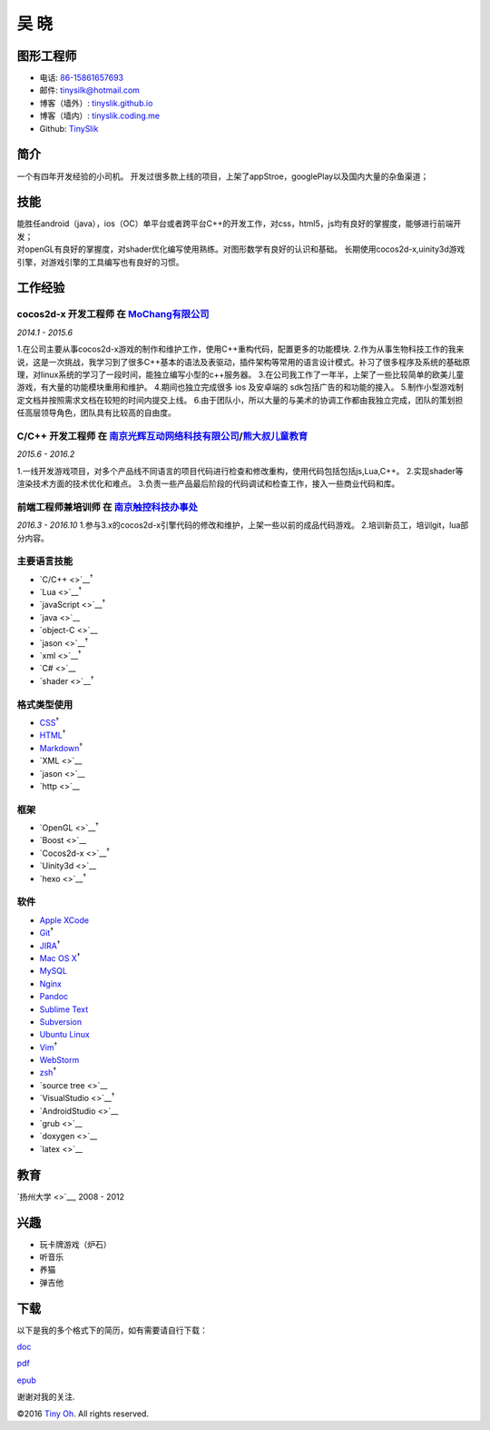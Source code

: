 吴 晓
=====

图形工程师
----------

-  电话: `86-15861657693 <tel://86-15861657693>`__
-  邮件: tinysilk@hotmail.com
-  博客（墙外）: `tinyslik.github.io <http://tinyslik.github.io>`__
-  博客（墙内）: `tinyslik.coding.me <http://tinyslik.coding.me>`__
-  Github: `TinySlik <http://github.com/TinySlik>`__

简介
----

一个有四年开发经验的小司机。
开发过很多款上线的项目，上架了appStroe，googlePlay以及国内大量的杂鱼渠道；

技能
----

| 能胜任android（java），ios（OC）单平台或者跨平台C++的开发工作，对css，html5，js均有良好的掌握度，能够进行前端开发；
| 对openGL有良好的掌握度，对shader优化编写使用熟练。对图形数学有良好的认识和基础。
  长期使用cocos2d-x,uinity3d游戏引擎，对游戏引擎的工具编写也有良好的习惯。

工作经验
--------

**cocos2d-x 开发工程师** 在 `MoChang有限公司 <https://www.mochang.net/>`__
~~~~~~~~~~~~~~~~~~~~~~~~~~~~~~~~~~~~~~~~~~~~~~~~~~~~~~~~~~~~~~~~~~~~~~~~~~

*2014.1 - 2015.6*

1.在公司主要从事cocos2d-x游戏的制作和维护工作，使用C++重构代码，配置更多的功能模块.
2.作为从事生物科技工作的我来说，这是一次挑战，我学习到了很多C++基本的语法及表驱动，插件架构等常用的语言设计模式。补习了很多程序及系统的基础原理，对linux系统的学习了一段时间，能独立编写小型的c++服务器。
3.在公司我工作了一年半，上架了一些比较简单的欧美儿童游戏，有大量的功能模块重用和维护。
4.期间也独立完成很多 ios 及安卓端的 sdk包括广告的和功能的接入。
5.制作小型游戏制定文档并按照需求文档在较短的时间内提交上线。
6.由于团队小，所以大量的与美术的协调工作都由我独立完成，团队的策划担任高层领导角色，团队具有比较高的自由度。

**C/C++ 开发工程师** 在 `南京光辉互动网络科技有限公司 <https://bie-plc.com/>`__/`熊大叔儿童教育 <https://www.biemore.com/zh-cn/index.html>`__
~~~~~~~~~~~~~~~~~~~~~~~~~~~~~~~~~~~~~~~~~~~~~~~~~~~~~~~~~~~~~~~~~~~~~~~~~~~~~~~~~~~~~~~~~~~~~~~~~~~~~~~~~~~~~~~~~~~~~~~~~~~~~~~~~~~~~~~~~~~~~

*2015.6 - 2016.2*

1.一线开发游戏项目，对多个产品线不同语言的项目代码进行检查和修改重构，使用代码包括包括js,Lua,C++。
2.实现shader等渲染技术方面的技术优化和难点。
3.负责一些产品最后阶段的代码调试和检查工作，接入一些商业代码和库。

**前端工程师兼培训师** 在 `南京触控科技办事处 <http://www.chukong-inc.com/>`__
~~~~~~~~~~~~~~~~~~~~~~~~~~~~~~~~~~~~~~~~~~~~~~~~~~~~~~~~~~~~~~~~~~~~~~~~~~~~~~

*2016.3 - 2016.10*
1.参与3.x的cocos2d-x引擎代码的修改和维护，上架一些以前的成品代码游戏。
2.培训新员工，培训git，lua部分内容。

主要语言技能
~~~~~~~~~~~~

-  `C/C++ <>`__\ :sup:`†`
-  `Lua <>`__\ :sup:`†`
-  `javaScript <>`__\ :sup:`†`
-  `java <>`__
-  `object-C <>`__
-  `jason <>`__\ :sup:`†`
-  `xml <>`__\ :sup:`†`
-  `C# <>`__
-  `shader <>`__\ :sup:`†`

格式类型使用
~~~~~~~~~~~~

-  `CSS <http://www.w3.org/Style/CSS/Overview.en.html>`__\ :sup:`†`
-  `HTML <http://developers.whatwg.org>`__\ :sup:`†`
-  `Markdown <http://daringfireball.net/projects/markdown>`__\ :sup:`†`
-  `XML <>`__
-  `jason <>`__
-  `http <>`__

框架
~~~~

-  `OpenGL <>`__\ :sup:`†`
-  `Boost <>`__
-  `Cocos2d-x <>`__\ :sup:`†`
-  `Uinity3d <>`__
-  `hexo <>`__\ :sup:`†`

软件
~~~~

-  `Apple XCode <http://developer.apple.com>`__
-  `Git <http://git-scm.com>`__\ :sup:`†`
-  `JIRA <http://atlassian.com/software/jira>`__\ :sup:`†`
-  `Mac OS X <http://apple.com/macosx>`__\ :sup:`†`
-  `MySQL <http://mysql.com>`__
-  `Nginx <http://wiki.nginx.org>`__
-  `Pandoc <http://johnmacfarlane.net/pandoc>`__
-  `Sublime Text <http://www.sublimetext.com>`__
-  `Subversion <http://svn.apache.org>`__
-  `Ubuntu Linux <http://ubuntu.com>`__
-  `Vim <http://www.vim.org>`__\ :sup:`†`
-  `WebStorm <http://jetbrains.com/webstorm>`__
-  `zsh <http://www.zsh.org>`__\ :sup:`†`
-  `source tree <>`__
-  `VisualStudio <>`__\ :sup:`†`
-  `AndroidStudio <>`__
-  `grub <>`__
-  `doxygen <>`__
-  `latex <>`__

教育
----

`扬州大学 <>`__, 2008 - 2012

兴趣
----

-  玩卡牌游戏（炉石）
-  听音乐
-  养猫
-  弹吉他

下载
----

以下是我的多个格式下的简历，如有需要请自行下载：

`doc <https://github.com/TinySlik/resume/raw/master/resume_cn.docx>`__

`pdf <https://github.com/TinySlik/resume/raw/master/resume_cn.pdf>`__

`epub <https://github.com/TinySlik/resume/raw/master/resume_cn.epub>`__

谢谢对我的关注.

©2016 `Tiny Oh <http://tinyslik.coding.me/resume>`__. All rights
reserved.
